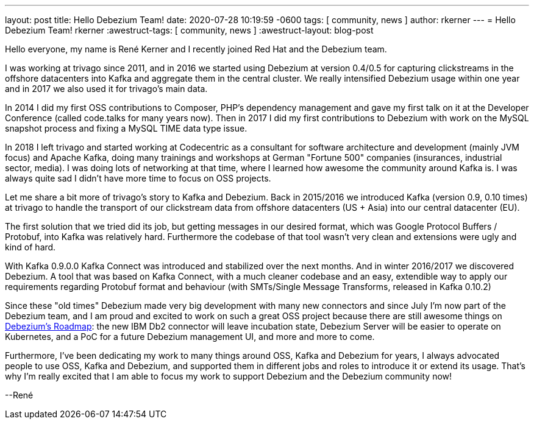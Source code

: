 ---
layout: post
title:  Hello Debezium Team!
date:   2020-07-28 10:19:59 -0600
tags: [ community, news ]
author: rkerner
---
= Hello Debezium Team!
rkerner
:awestruct-tags: [ community, news ]
:awestruct-layout: blog-post

Hello everyone, my name is René Kerner and I recently joined Red Hat and the Debezium team.

I was working at trivago since 2011, and in 2016 we started using Debezium at version 0.4/0.5 for
capturing clickstreams in the offshore datacenters into Kafka and aggregate them in the central cluster.
We really intensified Debezium usage within one year and in 2017 we also used it for trivago's main data.

In 2014 I did my first OSS contributions to Composer, PHP's dependency management and gave my first talk
on it at the Developer Conference (called code.talks for many years now).
Then in 2017 I did my first contributions to Debezium with work on the MySQL snapshot process
and fixing a MySQL TIME data type issue.

In 2018 I left trivago and started working at Codecentric as a consultant for software architecture and
development (mainly JVM focus) and Apache Kafka, doing many trainings and workshops at German "Fortune 500"
companies (insurances, industrial sector, media). I was doing lots of networking at that time, where I
learned how awesome the community around Kafka is. I was always quite sad I didn't have more time
to focus on OSS projects.

+++<!-- more -->+++

Let me share a bit more of trivago's story to Kafka and Debezium. Back in 2015/2016 we introduced Kafka
(version 0.9, 0.10 times) at trivago to handle the transport of our clickstream data from offshore
datacenters (US + Asia) into our central datacenter (EU).

The first solution that we tried did its job, but getting messages in our desired
format, which was Google Protocol Buffers / Protobuf, into Kafka was relatively
hard. Furthermore the codebase of that tool wasn't very clean and extensions were
ugly and kind of hard.

With Kafka 0.9.0.0 Kafka Connect was introduced and stabilized over the next months. And in
winter 2016/2017 we discovered Debezium. A tool that was based on Kafka Connect, with a
much cleaner codebase and an easy, extendible way to apply our requirements regarding
Protobuf format and behaviour (with SMTs/Single Message Transforms, released in Kafka 0.10.2)

Since these "old times" Debezium made very big development with many new connectors and
since July I'm now part of the Debezium team, and I am proud and excited to work on such a great
OSS project because there are still awesome things on https://debezium.io/roadmap/[Debezium's Roadmap]:
the new IBM Db2 connector will leave incubation state, Debezium Server will be easier to
operate on Kubernetes, and a PoC for a future Debezium management UI, and more and more to come.

Furthermore, I've been dedicating my work to many things around OSS, Kafka and Debezium for years,
I always advocated people to use OSS, Kafka and Debezium, and supported them in different jobs and
roles to introduce it or extend its usage. That's why I'm really excited that I am able to focus
my work to support Debezium and the Debezium community now!

--René
